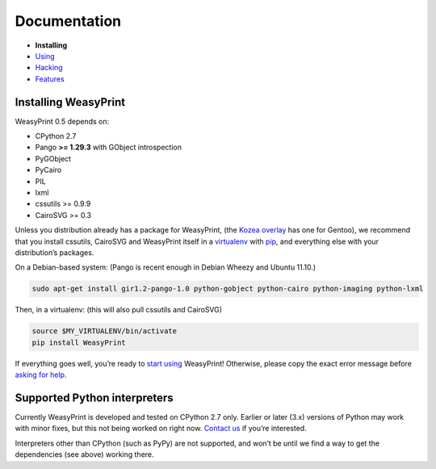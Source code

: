 Documentation
=============

* **Installing**
* `Using </using/>`_
* `Hacking </hacking/>`_
* `Features </features/>`_

Installing WeasyPrint
---------------------

WeasyPrint 0.5 depends on:

.. Note: keep this in sync with setup.py

* CPython 2.7
* Pango **>= 1.29.3** with GObject introspection
* PyGObject
* PyCairo
* PIL
* lxml
* cssutils >= 0.9.9
* CairoSVG >= 0.3

Unless you distribution already has a package for WeasyPrint, (the `Kozea
overlay`_ has one for Gentoo), we recommend that you install cssutils,
CairoSVG and WeasyPrint itself in a `virtualenv`_ with `pip`_,
and everything else with your distribution’s packages.

.. _Kozea overlay: https://github.com/Kozea/Overlay/blob/master/README
.. _pip: http://www.pip-installer.org/
.. _virtualenv: http://www.virtualenv.org/

On a Debian-based system: (Pango is recent enough in Debian Wheezy and
Ubuntu 11.10.)

.. code-block:: sh

    sudo apt-get install gir1.2-pango-1.0 python-gobject python-cairo python-imaging python-lxml

Then, in a virtualenv: (this will also pull cssutils and CairoSVG)

.. code-block:: sh

    source $MY_VIRTUALENV/bin/activate
    pip install WeasyPrint

If everything goes well, you’re ready to `start using </using/>`_ WeasyPrint!
Otherwise, please copy the exact error message before `asking for help
</community/>`_.

Supported Python interpreters
-----------------------------

Currently WeasyPrint is developed and tested on CPython 2.7 only. Earlier
or later (3.x) versions of Python may work with minor fixes, but this not
being worked on right now. `Contact us </community/>`_ if you’re interested.

Interpreters other than CPython (such as PyPy) are not supported, and won’t
be until we find a way to get the dependencies (see above) working there.
